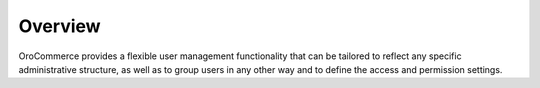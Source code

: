 Overview
========

.. begin

OroCommerce provides a flexible user management functionality that can be tailored to reflect any specific administrative 
structure, as well as to group users in any other way and to define the access and permission settings.